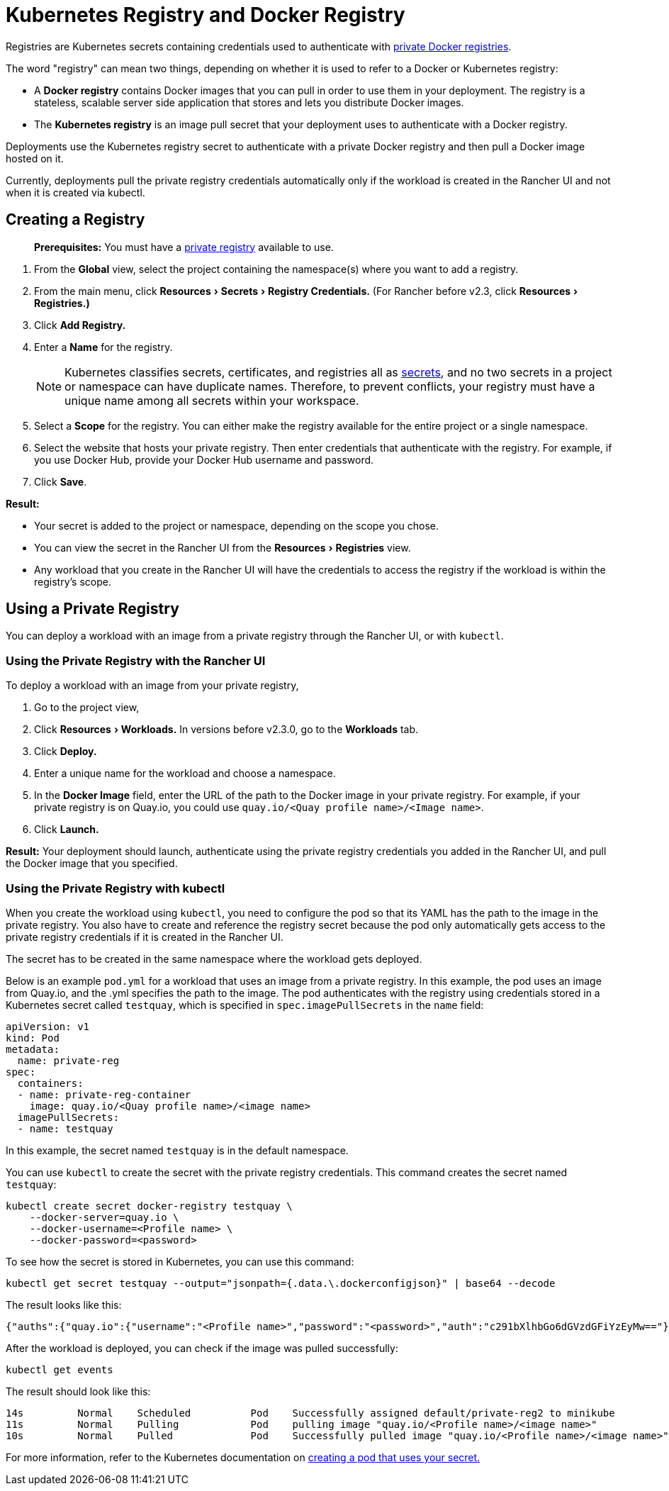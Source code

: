 = Kubernetes Registry and Docker Registry
:description: Learn about the Docker registry and Kubernetes registry, their use cases and how to use a private registry with the Rancher UI
:experimental:

Registries are Kubernetes secrets containing credentials used to authenticate with https://kubernetes.io/docs/tasks/configure-pod-container/pull-image-private-registry/[private Docker registries].

The word "registry" can mean two things, depending on whether it is used to refer to a Docker or Kubernetes registry:

* A *Docker registry* contains Docker images that you can pull in order to use them in your deployment. The registry is a stateless, scalable server side application that stores and lets you distribute Docker images.
* The *Kubernetes registry* is an image pull secret that your deployment uses to authenticate with a Docker registry.

Deployments use the Kubernetes registry secret to authenticate with a private Docker registry and then pull a Docker image hosted on it.

Currently, deployments pull the private registry credentials automatically only if the workload is created in the Rancher UI and not when it is created via kubectl.

== Creating a Registry

____
*Prerequisites:* You must have a https://docs.docker.com/registry/deploying/[private registry] available to use.
____

. From the *Global* view, select the project containing the namespace(s) where you want to add a registry.
. From the main menu, click menu:Resources[Secrets > Registry Credentials.] (For Rancher before v2.3, click menu:Resources[Registries.)]
. Click *Add Registry.*
. Enter a *Name* for the registry.
+
NOTE: Kubernetes classifies secrets, certificates, and registries all as https://kubernetes.io/docs/concepts/configuration/secret/[secrets], and no two secrets in a project or namespace can have duplicate names. Therefore, to prevent conflicts, your registry must have a unique name among all secrets within your workspace.

. Select a *Scope* for the registry. You can either make the registry available for the entire project or a single namespace.
. Select the website that hosts your private registry. Then enter credentials that authenticate with the registry. For example, if you use Docker Hub, provide your Docker Hub username and password.
. Click *Save*.

*Result:*

* Your secret is added to the project or namespace, depending on the scope you chose.
* You can view the secret in the Rancher UI from the menu:Resources[Registries] view.
* Any workload that you create in the Rancher UI will have the credentials to access the registry if the workload is within the registry's scope.

== Using a Private Registry

You can deploy a workload with an image from a private registry through the Rancher UI, or with `kubectl`.

=== Using the Private Registry with the Rancher UI

To deploy a workload with an image from your private registry,

. Go to the project view,
. Click menu:Resources[Workloads.] In versions before v2.3.0, go to the *Workloads* tab.
. Click *Deploy.*
. Enter a unique name for the workload and choose a namespace.
. In the *Docker Image* field, enter the URL of the path to the Docker image in your private registry. For example, if your private registry is on Quay.io, you could use `quay.io/<Quay profile name>/<Image name>`.
. Click *Launch.*

*Result:* Your deployment should launch, authenticate using the private registry credentials you added in the Rancher UI, and pull the Docker image that you specified.

=== Using the Private Registry with kubectl

When you create the workload using `kubectl`, you need to configure the pod so that its YAML has the path to the image in the private registry. You also have to create and reference the registry secret because the pod only automatically gets access to the private registry credentials if it is created in the Rancher UI.

The secret has to be created in the same namespace where the workload gets deployed.

Below is an example `pod.yml` for a workload that uses an image from a private registry. In this example, the pod uses an image from Quay.io, and the .yml specifies the path to the image. The pod authenticates with the registry using credentials stored in a Kubernetes secret called `testquay`, which is specified in `spec.imagePullSecrets` in the `name` field:

[,yaml]
----
apiVersion: v1
kind: Pod
metadata:
  name: private-reg
spec:
  containers:
  - name: private-reg-container
    image: quay.io/<Quay profile name>/<image name>
  imagePullSecrets:
  - name: testquay
----

In this example, the secret named `testquay` is in the default namespace.

You can use `kubectl` to create the secret with the private registry credentials. This command creates the secret named `testquay`:

----
kubectl create secret docker-registry testquay \
    --docker-server=quay.io \
    --docker-username=<Profile name> \
    --docker-password=<password>
----

To see how the secret is stored in Kubernetes, you can use this command:

----
kubectl get secret testquay --output="jsonpath={.data.\.dockerconfigjson}" | base64 --decode
----

The result looks like this:

----
{"auths":{"quay.io":{"username":"<Profile name>","password":"<password>","auth":"c291bXlhbGo6dGVzdGFiYzEyMw=="}}}
----

After the workload is deployed, you can check if the image was pulled successfully:

----
kubectl get events
----

The result should look like this:

----
14s         Normal    Scheduled          Pod    Successfully assigned default/private-reg2 to minikube
11s         Normal    Pulling            Pod    pulling image "quay.io/<Profile name>/<image name>"
10s         Normal    Pulled             Pod    Successfully pulled image "quay.io/<Profile name>/<image name>"
----

For more information, refer to the Kubernetes documentation on https://kubernetes.io/docs/tasks/configure-pod-container/pull-image-private-registry/#create-a-pod-that-uses-your-secret[creating a pod that uses your secret.]
